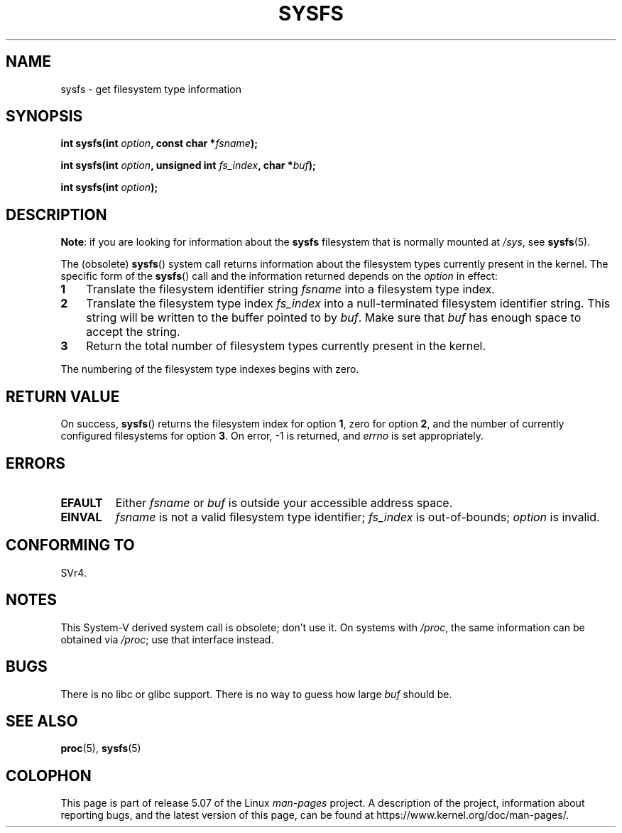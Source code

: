 .\" Copyright (C) 1995, Thomas K. Dyas <tdyas@eden.rutgers.edu>
.\"
.\" %%%LICENSE_START(VERBATIM)
.\" Permission is granted to make and distribute verbatim copies of this
.\" manual provided the copyright notice and this permission notice are
.\" preserved on all copies.
.\"
.\" Permission is granted to copy and distribute modified versions of this
.\" manual under the conditions for verbatim copying, provided that the
.\" entire resulting derived work is distributed under the terms of a
.\" permission notice identical to this one.
.\"
.\" Since the Linux kernel and libraries are constantly changing, this
.\" manual page may be incorrect or out-of-date.  The author(s) assume no
.\" responsibility for errors or omissions, or for damages resulting from
.\" the use of the information contained herein.  The author(s) may not
.\" have taken the same level of care in the production of this manual,
.\" which is licensed free of charge, as they might when working
.\" professionally.
.\"
.\" Formatted or processed versions of this manual, if unaccompanied by
.\" the source, must acknowledge the copyright and authors of this work.
.\" %%%LICENSE_END
.\"
.\" Created   Wed Aug  9 1995     Thomas K. Dyas <tdyas@eden.rutgers.edu>
.\"
.TH SYSFS 2 2020-06-09 "Linux" "Linux Programmer's Manual"
.SH NAME
sysfs \- get filesystem type information
.SH SYNOPSIS
.BI "int sysfs(int " option ", const char *" fsname );
.PP
.BI "int sysfs(int " option ", unsigned int " fs_index ", char *" buf );
.PP
.BI "int sysfs(int " option );
.SH DESCRIPTION
.BR "Note" :
if you are looking for information about the
.B sysfs
filesystem that is normally mounted at
.IR /sys ,
see
.BR sysfs (5).
.PP
The (obsolete)
.BR sysfs ()
system call returns information about the filesystem types
currently present in the kernel.
The specific form of the
.BR sysfs ()
call and the information returned depends on the
.I option
in effect:
.TP 3
.B 1
Translate the filesystem identifier string
.I fsname
into a filesystem type index.
.TP
.B 2
Translate the filesystem type index
.I fs_index
into a null-terminated filesystem identifier string.
This string will
be written to the buffer pointed to by
.IR buf .
Make sure that
.I buf
has enough space to accept the string.
.TP
.B 3
Return the total number of filesystem types currently present in the
kernel.
.PP
The numbering of the filesystem type indexes begins with zero.
.SH RETURN VALUE
On success,
.BR sysfs ()
returns the filesystem index for option
.BR 1 ,
zero for option
.BR 2 ,
and the number of currently configured filesystems for option
.BR 3 .
On error, \-1 is returned, and
.I errno
is set appropriately.
.SH ERRORS
.TP
.B EFAULT
.RI "Either " fsname " or " buf
is outside your accessible address space.
.TP
.B EINVAL
.I fsname
is not a valid filesystem type identifier;
.I fs_index
is out-of-bounds;
.I option
is invalid.
.SH CONFORMING TO
SVr4.
.SH NOTES
This System-V derived system call is obsolete; don't use it.
On systems with
.IR /proc ,
the same information can be obtained via
.IR /proc ;
use that interface instead.
.SH BUGS
There is no libc or glibc support.
There is no way to guess how large \fIbuf\fP should be.
.SH SEE ALSO
.BR proc (5),
.BR sysfs (5)
.SH COLOPHON
This page is part of release 5.07 of the Linux
.I man-pages
project.
A description of the project,
information about reporting bugs,
and the latest version of this page,
can be found at
\%https://www.kernel.org/doc/man\-pages/.
